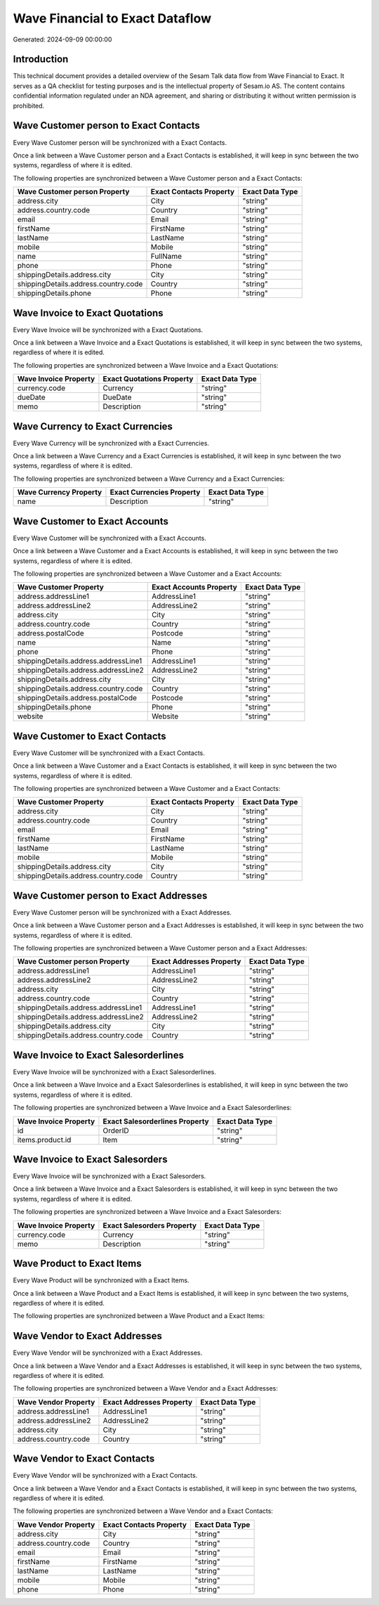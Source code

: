 ================================
Wave Financial to Exact Dataflow
================================

Generated: 2024-09-09 00:00:00

Introduction
------------

This technical document provides a detailed overview of the Sesam Talk data flow from Wave Financial to Exact. It serves as a QA checklist for testing purposes and is the intellectual property of Sesam.io AS. The content contains confidential information regulated under an NDA agreement, and sharing or distributing it without written permission is prohibited.

Wave Customer person to Exact Contacts
--------------------------------------
Every Wave Customer person will be synchronized with a Exact Contacts.

Once a link between a Wave Customer person and a Exact Contacts is established, it will keep in sync between the two systems, regardless of where it is edited.

The following properties are synchronized between a Wave Customer person and a Exact Contacts:

.. list-table::
   :header-rows: 1

   * - Wave Customer person Property
     - Exact Contacts Property
     - Exact Data Type
   * - address.city
     - City
     - "string"
   * - address.country.code
     - Country
     - "string"
   * - email
     - Email
     - "string"
   * - firstName
     - FirstName
     - "string"
   * - lastName
     - LastName
     - "string"
   * - mobile
     - Mobile
     - "string"
   * - name
     - FullName
     - "string"
   * - phone
     - Phone
     - "string"
   * - shippingDetails.address.city
     - City
     - "string"
   * - shippingDetails.address.country.code
     - Country
     - "string"
   * - shippingDetails.phone
     - Phone
     - "string"


Wave Invoice to Exact Quotations
--------------------------------
Every Wave Invoice will be synchronized with a Exact Quotations.

Once a link between a Wave Invoice and a Exact Quotations is established, it will keep in sync between the two systems, regardless of where it is edited.

The following properties are synchronized between a Wave Invoice and a Exact Quotations:

.. list-table::
   :header-rows: 1

   * - Wave Invoice Property
     - Exact Quotations Property
     - Exact Data Type
   * - currency.code
     - Currency
     - "string"
   * - dueDate
     - DueDate
     - "string"
   * - memo
     - Description
     - "string"


Wave Currency to Exact Currencies
---------------------------------
Every Wave Currency will be synchronized with a Exact Currencies.

Once a link between a Wave Currency and a Exact Currencies is established, it will keep in sync between the two systems, regardless of where it is edited.

The following properties are synchronized between a Wave Currency and a Exact Currencies:

.. list-table::
   :header-rows: 1

   * - Wave Currency Property
     - Exact Currencies Property
     - Exact Data Type
   * - name
     - Description
     - "string"


Wave Customer to Exact Accounts
-------------------------------
Every Wave Customer will be synchronized with a Exact Accounts.

Once a link between a Wave Customer and a Exact Accounts is established, it will keep in sync between the two systems, regardless of where it is edited.

The following properties are synchronized between a Wave Customer and a Exact Accounts:

.. list-table::
   :header-rows: 1

   * - Wave Customer Property
     - Exact Accounts Property
     - Exact Data Type
   * - address.addressLine1
     - AddressLine1
     - "string"
   * - address.addressLine2
     - AddressLine2
     - "string"
   * - address.city
     - City
     - "string"
   * - address.country.code
     - Country
     - "string"
   * - address.postalCode
     - Postcode
     - "string"
   * - name
     - Name
     - "string"
   * - phone
     - Phone
     - "string"
   * - shippingDetails.address.addressLine1
     - AddressLine1
     - "string"
   * - shippingDetails.address.addressLine2
     - AddressLine2
     - "string"
   * - shippingDetails.address.city
     - City
     - "string"
   * - shippingDetails.address.country.code
     - Country
     - "string"
   * - shippingDetails.address.postalCode
     - Postcode
     - "string"
   * - shippingDetails.phone
     - Phone
     - "string"
   * - website
     - Website
     - "string"


Wave Customer to Exact Contacts
-------------------------------
Every Wave Customer will be synchronized with a Exact Contacts.

Once a link between a Wave Customer and a Exact Contacts is established, it will keep in sync between the two systems, regardless of where it is edited.

The following properties are synchronized between a Wave Customer and a Exact Contacts:

.. list-table::
   :header-rows: 1

   * - Wave Customer Property
     - Exact Contacts Property
     - Exact Data Type
   * - address.city
     - City
     - "string"
   * - address.country.code
     - Country
     - "string"
   * - email
     - Email
     - "string"
   * - firstName
     - FirstName
     - "string"
   * - lastName
     - LastName
     - "string"
   * - mobile
     - Mobile
     - "string"
   * - shippingDetails.address.city
     - City
     - "string"
   * - shippingDetails.address.country.code
     - Country
     - "string"


Wave Customer person to Exact Addresses
---------------------------------------
Every Wave Customer person will be synchronized with a Exact Addresses.

Once a link between a Wave Customer person and a Exact Addresses is established, it will keep in sync between the two systems, regardless of where it is edited.

The following properties are synchronized between a Wave Customer person and a Exact Addresses:

.. list-table::
   :header-rows: 1

   * - Wave Customer person Property
     - Exact Addresses Property
     - Exact Data Type
   * - address.addressLine1
     - AddressLine1
     - "string"
   * - address.addressLine2
     - AddressLine2
     - "string"
   * - address.city
     - City
     - "string"
   * - address.country.code
     - Country
     - "string"
   * - shippingDetails.address.addressLine1
     - AddressLine1
     - "string"
   * - shippingDetails.address.addressLine2
     - AddressLine2
     - "string"
   * - shippingDetails.address.city
     - City
     - "string"
   * - shippingDetails.address.country.code
     - Country
     - "string"


Wave Invoice to Exact Salesorderlines
-------------------------------------
Every Wave Invoice will be synchronized with a Exact Salesorderlines.

Once a link between a Wave Invoice and a Exact Salesorderlines is established, it will keep in sync between the two systems, regardless of where it is edited.

The following properties are synchronized between a Wave Invoice and a Exact Salesorderlines:

.. list-table::
   :header-rows: 1

   * - Wave Invoice Property
     - Exact Salesorderlines Property
     - Exact Data Type
   * - id
     - OrderID
     - "string"
   * - items.product.id
     - Item
     - "string"


Wave Invoice to Exact Salesorders
---------------------------------
Every Wave Invoice will be synchronized with a Exact Salesorders.

Once a link between a Wave Invoice and a Exact Salesorders is established, it will keep in sync between the two systems, regardless of where it is edited.

The following properties are synchronized between a Wave Invoice and a Exact Salesorders:

.. list-table::
   :header-rows: 1

   * - Wave Invoice Property
     - Exact Salesorders Property
     - Exact Data Type
   * - currency.code
     - Currency
     - "string"
   * - memo
     - Description
     - "string"


Wave Product to Exact Items
---------------------------
Every Wave Product will be synchronized with a Exact Items.

Once a link between a Wave Product and a Exact Items is established, it will keep in sync between the two systems, regardless of where it is edited.

The following properties are synchronized between a Wave Product and a Exact Items:

.. list-table::
   :header-rows: 1

   * - Wave Product Property
     - Exact Items Property
     - Exact Data Type


Wave Vendor to Exact Addresses
------------------------------
Every Wave Vendor will be synchronized with a Exact Addresses.

Once a link between a Wave Vendor and a Exact Addresses is established, it will keep in sync between the two systems, regardless of where it is edited.

The following properties are synchronized between a Wave Vendor and a Exact Addresses:

.. list-table::
   :header-rows: 1

   * - Wave Vendor Property
     - Exact Addresses Property
     - Exact Data Type
   * - address.addressLine1
     - AddressLine1
     - "string"
   * - address.addressLine2
     - AddressLine2
     - "string"
   * - address.city
     - City
     - "string"
   * - address.country.code
     - Country
     - "string"


Wave Vendor to Exact Contacts
-----------------------------
Every Wave Vendor will be synchronized with a Exact Contacts.

Once a link between a Wave Vendor and a Exact Contacts is established, it will keep in sync between the two systems, regardless of where it is edited.

The following properties are synchronized between a Wave Vendor and a Exact Contacts:

.. list-table::
   :header-rows: 1

   * - Wave Vendor Property
     - Exact Contacts Property
     - Exact Data Type
   * - address.city
     - City
     - "string"
   * - address.country.code
     - Country
     - "string"
   * - email
     - Email
     - "string"
   * - firstName
     - FirstName
     - "string"
   * - lastName
     - LastName
     - "string"
   * - mobile
     - Mobile
     - "string"
   * - phone
     - Phone
     - "string"

